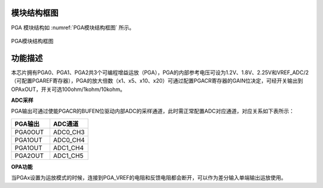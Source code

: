 
模块结构框图
^^^^^^^^^^^^^^^^^

PGA 模块结构如 :numref:`PGA模块结构框图` 所示。

.. _PGA模块结构框图:
.. figure:: ./images/PGA模块结构框图.svg
   :align: center
   :scale: 100%


   PGA模块结构框图


功能描述
^^^^^^^^^^

本芯片拥有PGA0、PGA1、PGA2共3个可编程增益运放（PGA），PGA的内部参考电压可设为1.2V、1.8V、2.25V和VREF_ADC/2（可配置PGAREF寄存器），PGA的放大倍数（x1、x5、x10、x20）可通过配置PGACR寄存器的GAIN位决定，可经开关输出到OPAxOUT，开关可选100ohm/1kohm/10kohm。

**ADC采样**


PGA输出可通过使能PGACR的BUFEN位驱动内部ADC的采样通道，此时需正常配置ADC对应通道，对应关系如下表所示：

.. list-table::
   :widths: 36 36
   :header-rows: 1

   - 

      - PGA输出
      - ADC通道
   - 

      - PGA0OUT
      - ADC0_CH3
   - 

      - PGA1OUT
      - ADC0_CH4
   - 

      - PGA1OUT
      - ADC1_CH4
   - 

      - PGA2OUT
      - ADC1_CH5

**OPA功能**

当PGAx设置为运放模式的时候，连接到PGA_VREF的电阻和反馈电阻都会断开，可以作为差分输入单端输出运放使用。

